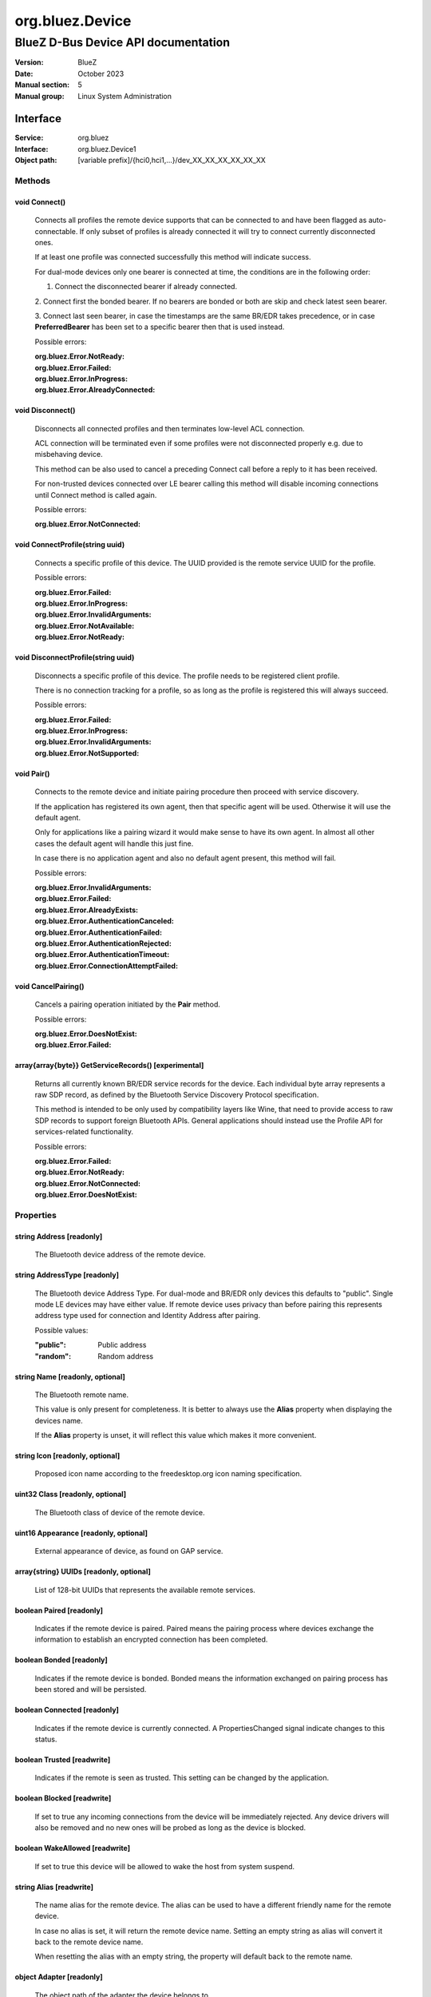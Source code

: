 ================
org.bluez.Device
================

------------------------------------
BlueZ D-Bus Device API documentation
------------------------------------

:Version: BlueZ
:Date: October 2023
:Manual section: 5
:Manual group: Linux System Administration

Interface
=========

:Service:	org.bluez
:Interface:	org.bluez.Device1
:Object path:	[variable prefix]/{hci0,hci1,...}/dev_XX_XX_XX_XX_XX_XX

Methods
-------

void Connect()
``````````````

	Connects all profiles the remote device supports that can be connected
	to and have been flagged as auto-connectable. If only subset of profiles
	is already connected it will try to connect currently disconnected ones.

	If at least one profile was connected successfully this method will
	indicate success.

	For dual-mode devices only one bearer is connected at time, the
	conditions are in the following order:

	1. Connect the disconnected bearer if already connected.

	2. Connect first the bonded bearer. If no bearers are bonded or both
	are skip and check latest seen bearer.

	3. Connect last seen bearer, in case the timestamps are the same BR/EDR
	takes precedence, or in case **PreferredBearer** has been set to a
	specific bearer then that is used instead.

	Possible errors:

	:org.bluez.Error.NotReady:
	:org.bluez.Error.Failed:
	:org.bluez.Error.InProgress:
	:org.bluez.Error.AlreadyConnected:

void Disconnect()
`````````````````

	Disconnects all connected profiles and then terminates low-level ACL
	connection.

	ACL connection will be terminated even if some profiles were not
	disconnected properly e.g. due to misbehaving device.

	This method can be also used to cancel a preceding Connect call before
	a reply to it has been received.

	For non-trusted devices connected over LE bearer calling this method
	will disable incoming connections until Connect method is called again.

	Possible errors:

	:org.bluez.Error.NotConnected:

void ConnectProfile(string uuid)
````````````````````````````````

	Connects a specific profile of this device. The UUID provided is the
	remote service UUID for the profile.

	Possible errors:

	:org.bluez.Error.Failed:
	:org.bluez.Error.InProgress:
	:org.bluez.Error.InvalidArguments:
	:org.bluez.Error.NotAvailable:
	:org.bluez.Error.NotReady:

void DisconnectProfile(string uuid)
```````````````````````````````````

	Disconnects a specific profile of this device. The profile needs to be
	registered client profile.

	There is no connection tracking for a profile, so as long as the
	profile is registered this will always succeed.

	Possible errors:

	:org.bluez.Error.Failed:
	:org.bluez.Error.InProgress:
	:org.bluez.Error.InvalidArguments:
	:org.bluez.Error.NotSupported:

void Pair()
```````````

	Connects to the remote device and initiate pairing procedure then
	proceed with service discovery.

	If the application has registered its own agent, then that specific
	agent will be used. Otherwise it will use the default agent.

	Only for applications like a pairing wizard it would make sense to have
	its own agent. In almost all other cases the default agent will handle
	this just fine.

	In case there is no application agent and also no default agent present,
	this method will fail.

	Possible errors:

	:org.bluez.Error.InvalidArguments:
	:org.bluez.Error.Failed:
	:org.bluez.Error.AlreadyExists:
	:org.bluez.Error.AuthenticationCanceled:
	:org.bluez.Error.AuthenticationFailed:
	:org.bluez.Error.AuthenticationRejected:
	:org.bluez.Error.AuthenticationTimeout:
	:org.bluez.Error.ConnectionAttemptFailed:

void CancelPairing()
````````````````````

	Cancels a pairing operation initiated by the **Pair** method.

	Possible errors:

	:org.bluez.Error.DoesNotExist:
	:org.bluez.Error.Failed:

array{array{byte}} GetServiceRecords() [experimental]
`````````````````````````````````````````````````````

	Returns all currently known BR/EDR service records for the device. Each
	individual byte array represents a raw SDP record, as defined by the
	Bluetooth Service Discovery Protocol specification.

	This method is intended to be only used by compatibility layers like
	Wine, that need to provide access to raw SDP records to support foreign
	Bluetooth APIs. General applications should instead use the Profile API
	for services-related functionality.

	Possible errors:

	:org.bluez.Error.Failed:
	:org.bluez.Error.NotReady:
	:org.bluez.Error.NotConnected:
	:org.bluez.Error.DoesNotExist:

Properties
----------

string Address [readonly]
`````````````````````````

	The Bluetooth device address of the remote device.

string AddressType [readonly]
`````````````````````````````

	The Bluetooth device Address Type. For dual-mode and BR/EDR only devices
	this defaults to "public". Single mode LE devices may have either value.
	If remote device uses privacy than before pairing this represents
	address type used for connection and Identity Address after pairing.

	Possible values:

	:"public":

		Public address

	:"random":

		Random address

string Name [readonly, optional]
````````````````````````````````

	The Bluetooth remote name.

	This value is only present for completeness. It is better to always use
	the **Alias** property when displaying the devices name.

	If the **Alias** property is unset, it will reflect this value which
	makes it more convenient.

string Icon [readonly, optional]
````````````````````````````````

	Proposed icon name according to the freedesktop.org icon naming
	specification.

uint32 Class [readonly, optional]
`````````````````````````````````

	The Bluetooth class of device of the remote device.

uint16 Appearance [readonly, optional]
``````````````````````````````````````

	External appearance of device, as found on GAP service.

array{string} UUIDs [readonly, optional]
````````````````````````````````````````

	List of 128-bit UUIDs that represents the available remote services.

boolean Paired [readonly]
`````````````````````````

	Indicates if the remote device is paired. Paired means the pairing
	process where devices exchange the information to establish an
	encrypted connection has been completed.

boolean Bonded [readonly]
`````````````````````````

	Indicates if the remote device is bonded. Bonded means the information
	exchanged on pairing process has been stored and will be persisted.

boolean Connected [readonly]
````````````````````````````

	Indicates if the remote device is currently connected.
	A PropertiesChanged signal indicate changes to this status.

boolean Trusted [readwrite]
```````````````````````````

	Indicates if the remote is seen as trusted. This setting can be changed
	by the application.

boolean Blocked [readwrite]
```````````````````````````

	If set to true any incoming connections from the device will be
	immediately rejected. Any device drivers will also be removed and
	no new ones will be probed as long as the device is blocked.

boolean WakeAllowed [readwrite]
```````````````````````````````

	If set to true this device will be allowed to wake the host from
	system suspend.

string Alias [readwrite]
````````````````````````

	The name alias for the remote device. The alias can be used to have a
	different friendly name for the remote device.

	In case no alias is set, it will return the remote device name. Setting
	an empty string as alias will convert it back to the remote device name.

	When resetting the alias with an empty string, the property will default
	back to the remote name.

object Adapter [readonly]
`````````````````````````

	The object path of the adapter the device belongs to.

boolean LegacyPairing [readonly]
````````````````````````````````

	Set to true if the device only supports the pre-2.1 pairing mechanism.
	This property is useful during device discovery to anticipate whether
	legacy or simple pairing will occur if pairing is initiated.

	Note that this property can exhibit false-positives in the case of
	Bluetooth 2.1 (or newer) devices that have disabled Extended Inquiry
	Response support.

string Modalias [readonly, optional]
````````````````````````````````````

	Remote Device ID information in modalias format used by the kernel and
	udev.

int16 RSSI [readonly, optional]
```````````````````````````````

	Received Signal Strength Indicator of the remote device (inquiry or
	advertising).

int16 TxPower [readonly, optional]
``````````````````````````````````

	Advertised transmitted power level (inquiry or advertising).

dict ManufacturerData [readonly, optional]
``````````````````````````````````````````

	Manufacturer specific advertisement data. Keys are 16 bits Manufacturer
	ID followed by its byte array value.

dict ServiceData [readonly, optional]
`````````````````````````````````````

	Service advertisement data. Keys are the UUIDs in string format followed
	by its byte array value.

bool ServicesResolved [readonly]
````````````````````````````````

	Indicate whether or not service discovery has been resolved.

array{byte} AdvertisingFlags [readonly]
```````````````````````````````````````

	The Advertising Data Flags of the remote device.

dict AdvertisingData [readonly]
```````````````````````````````

	The Advertising Data of the remote device. Keys are 1 byte AD Type
	followed by data as byte array.

	Note: Only types considered safe to be handled by application are
	exposed.

	Possible values:

	:<type>:

		<byte array>

	Example:

		<Transport Discovery> <Organization Flags...>
		0x26                   0x01         0x01...

array{object, dict} Sets [readonly, experimental]
`````````````````````````````````````````````````

	The object paths of the sets the device belongs to followed by a
	dictionary which can contain the following:

	:byte Rank:

		Rank of the device in the Set.

string PreferredBearer [readwrite, optional, experimental]
``````````````````````````````````````````````````````````

	Indicate the preferred bearer when initiating a connection, only
	available for dual-mode devices.

	When changing from "bredr" to "le" the device will be removed from the
	'auto-connect' list so it won't automatically be connected when
	adverting.

	Note: Changes only take effect when the device is disconnected.

	Possible values:

	:"last-seen":

		Connect to last seen bearer first. Default.

	:"bredr":

		Connect to BR/EDR first.

	:"le":

		Connect to LE first.
